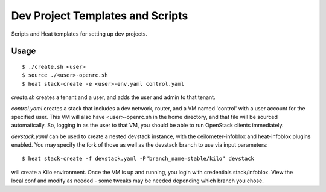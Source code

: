 =================================
Dev Project Templates and Scripts
=================================

Scripts and Heat templates for setting up dev projects.

Usage
-----

::

  $ ./create.sh <user>
  $ source ./<user>-openrc.sh
  $ heat stack-create -e <user>-env.yaml control.yaml

`create.sh` creates a tenant and a user, and adds the user and admin to that
tenant.

`control.yaml` creates a stack that includes a dev network, router, and
a VM named 'control' with a user account for the specified user. This VM will
also have <user>-openrc.sh in the home directory, and that file will be sourced
automatically. So, logging in as the user to that VM, you should be able to run
OpenStack clients immediately.

`devstack.yaml` can be used to create a nested devstack instance, with the
ceilometer-infoblox and heat-infoblox plugins enabled. You may specify the
fork of those as well as the devstack branch to use via input parameters:

::

  $ heat stack-create -f devstack.yaml -P"branch_name=stable/kilo" devstack

will create a Kilo environment. Once the VM is up and running, you login with
credentials stack/infoblox. View the local.conf and modify as needed - some
tweaks may be needed depending which branch you chose.
